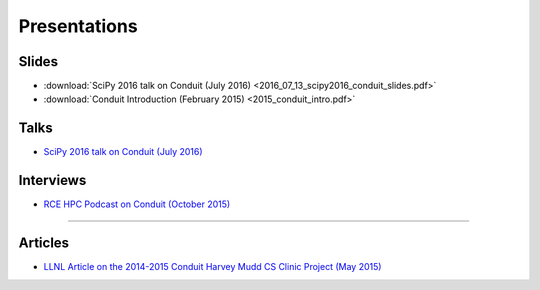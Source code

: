 .. Copyright (c) Lawrence Livermore National Security, LLC and other Conduit
.. Project developers. See top-level LICENSE AND COPYRIGHT files for dates and
.. other details. No copyright assignment is required to contribute to Conduit.

================================
Presentations 
================================

Slides
------------------
* :download:`SciPy 2016 talk on Conduit (July 2016) <2016_07_13_scipy2016_conduit_slides.pdf>`
* :download:`Conduit Introduction (February 2015) <2015_conduit_intro.pdf>`


Talks
------------------
* `SciPy 2016 talk on Conduit (July 2016) <https://youtu.be/3_GKjeRUPKg>`_

Interviews
------------------
* `RCE HPC Podcast on Conduit (October 2015) <http://www.rce-cast.com/Podcast/rce-101-conduit.html>`_

------------------

Articles
------------------
* `LLNL Article on the 2014-2015 Conduit Harvey Mudd CS Clinic Project (May 2015) <http://computation.llnl.gov/newsroom/hpc-partnership-harvey-mudd-college-and-livermore>`_


